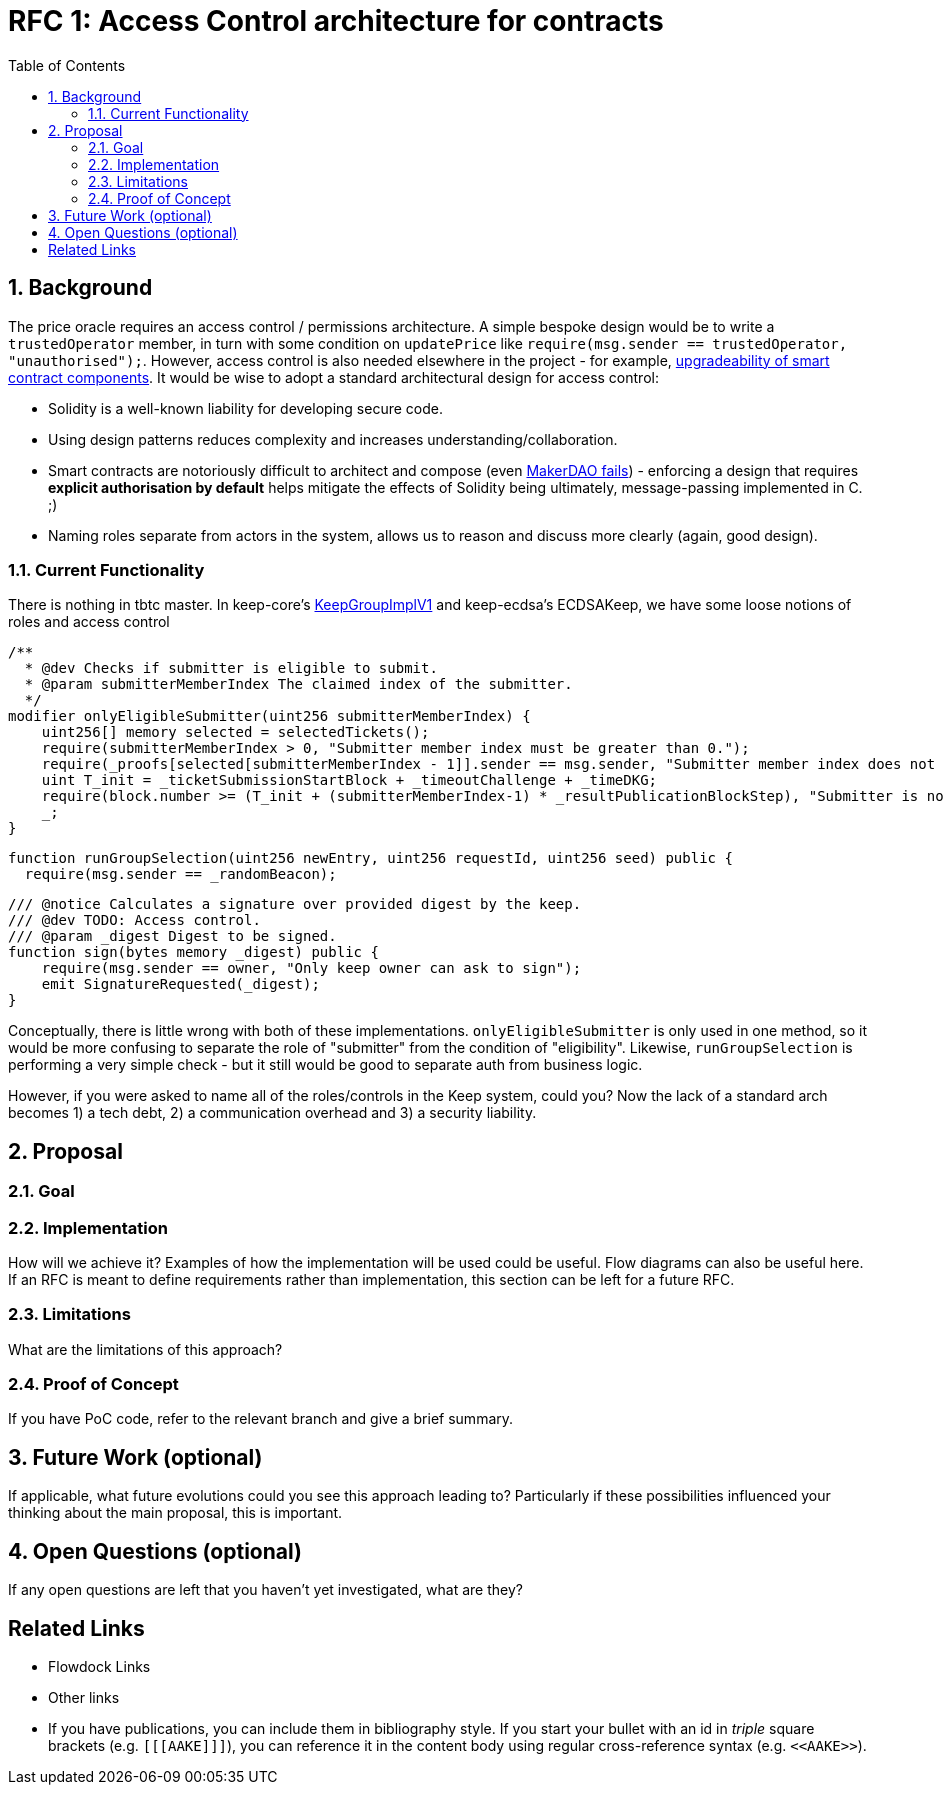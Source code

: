 :toc: macro

= RFC 1: Access Control architecture for contracts

:icons: font
:numbered:
toc::[]

== Background

The price oracle requires an access control / permissions architecture. A simple bespoke design would be to write a `trustedOperator` member, in turn with some condition on `updatePrice` like `require(msg.sender == trustedOperator, "unauthorised");`. However, access control is also needed elsewhere in the project - for example, link:https://github.com/keep-network/keep-core/blob/master/docs/rfc/rfc-9-upgradeable-contract-components.adoc[upgradeability of smart contract components]. It would be wise to adopt a standard architectural design for access control:

 - Solidity is a well-known liability for developing secure code.
 - Using design patterns reduces complexity and increases understanding/collaboration.
 - Smart contracts are notoriously difficult to architect and compose (even link:https://blog.zeppelin.solutions/technical-description-of-makerdao-governance-critical-vulnerability-facce6bf5d5e[MakerDAO fails]) - enforcing a design that requires **explicit authorisation by default** helps mitigate the effects of Solidity being ultimately, message-passing implemented in C. ;)
 - Naming roles separate from actors in the system, allows us to reason and discuss more clearly (again, good design).

=== Current Functionality

There is nothing in tbtc master. In keep-core's link:https://github.com/keep-network/keep-core/blob/master/contracts/solidity/contracts/KeepGroupImplV1.sol[KeepGroupImplV1] and keep-ecdsa's ECDSAKeep, we have some loose notions of roles and access control

```sol
/**
  * @dev Checks if submitter is eligible to submit.
  * @param submitterMemberIndex The claimed index of the submitter.
  */
modifier onlyEligibleSubmitter(uint256 submitterMemberIndex) {
    uint256[] memory selected = selectedTickets();
    require(submitterMemberIndex > 0, "Submitter member index must be greater than 0.");
    require(_proofs[selected[submitterMemberIndex - 1]].sender == msg.sender, "Submitter member index does not match sender address.");
    uint T_init = _ticketSubmissionStartBlock + _timeoutChallenge + _timeDKG;
    require(block.number >= (T_init + (submitterMemberIndex-1) * _resultPublicationBlockStep), "Submitter is not eligible to submit at the current block.");
    _;
}
```

```sol
function runGroupSelection(uint256 newEntry, uint256 requestId, uint256 seed) public {
  require(msg.sender == _randomBeacon);
```

```sol
/// @notice Calculates a signature over provided digest by the keep.
/// @dev TODO: Access control.
/// @param _digest Digest to be signed.
function sign(bytes memory _digest) public {
    require(msg.sender == owner, "Only keep owner can ask to sign");
    emit SignatureRequested(_digest);
}
```

Conceptually, there is little wrong with both of these implementations. `onlyEligibleSubmitter` is only used in one method, so it would be more confusing to separate the role of "submitter" from the condition of "eligibility". Likewise, `runGroupSelection` is performing a very simple check - but it still would be good to separate auth from business logic.

However, if you were asked to name all of the roles/controls in the Keep system, could you? Now the lack of a standard arch becomes 1) a tech debt, 2) a communication overhead and 3) a security liability.

== Proposal



=== Goal



=== Implementation

How will we achieve it? Examples of how the implementation will be used could be
useful. Flow diagrams can also be useful here. If an RFC is meant to define
requirements rather than implementation, this section can be left for a future
RFC.

=== Limitations

What are the limitations of this approach?

=== Proof of Concept

If you have PoC code, refer to the relevant branch and give a brief summary.

== Future Work (optional)

If applicable, what future evolutions could you see this approach leading to?
Particularly if these possibilities influenced your thinking about the main
proposal, this is important.

== Open Questions (optional)

If any open questions are left that you haven't yet investigated, what are they?

[bibliography]
== Related Links

- Flowdock Links
- Other links
- If you have publications, you can include them in bibliography style. If you
  start your bullet with an id in _triple_ square brackets (e.g. `+[[[AAKE]]]+`),
  you can reference it in the content body using regular cross-reference syntax
  (e.g. `+<<AAKE>>+`).
